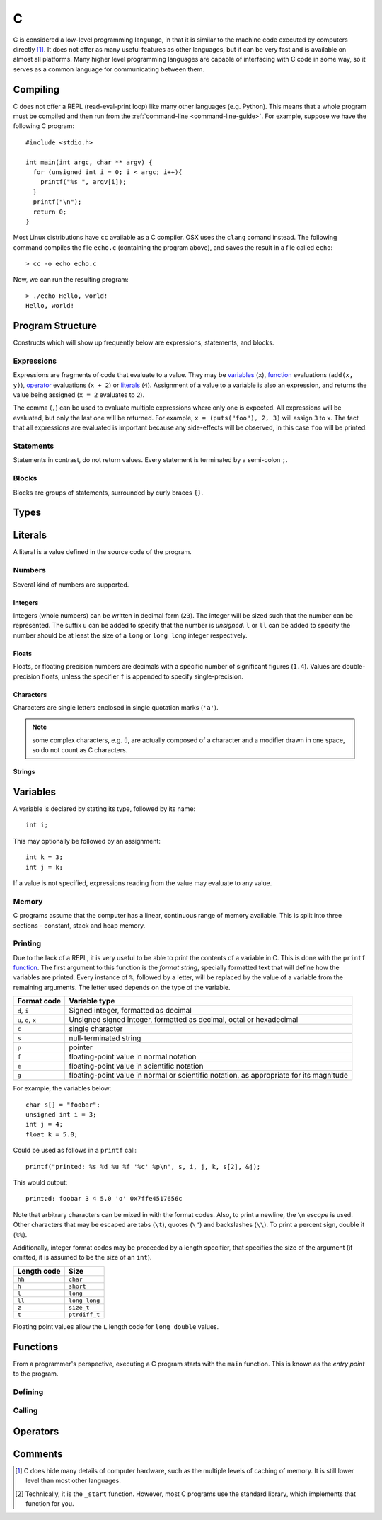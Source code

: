 .. _c-guide:

C
=

C is considered a low-level programming language, in that it is similar to the
machine code executed by computers directly [#low-level]_. It does not offer as
many useful features as other languages, but it can be very fast and is
available on almost all platforms. Many higher level programming languages are
capable of interfacing with C code in some way, so it serves as a common
language for communicating between them.

Compiling
+++++++++

C does not offer a REPL (read-eval-print loop) like many other languages (e.g.
Python). This means that a whole program must be compiled and then run from the
:ref:`command-line <command-line-guide>`. For example, suppose we have the
following C program::

  #include <stdio.h>

  int main(int argc, char ** argv) {
    for (unsigned int i = 0; i < argc; i++){
      printf("%s ", argv[i]);
    }
    printf("\n");
    return 0;
  }

Most Linux distributions have ``cc`` available as a C compiler. OSX uses the
``clang`` comand instead. The following command compiles the file ``echo.c``
(containing the program above), and saves the result in a file called
``echo``::

  > cc -o echo echo.c

Now, we can run the resulting program::

  > ./echo Hello, world!
  Hello, world!

Program Structure
+++++++++++++++++

Constructs which will show up frequently below are expressions, statements, and
blocks.

Expressions
-----------

Expressions are fragments of code that evaluate to a value. They may be
`variables <Variables_>`_ (``x``), `function <Functions_>`_ evaluations
(``add(x, y)``), `operator <Operators_>`_ evaluations (``x + 2``) or `literals
<Literals_>`_ (``4``). Assignment of a value to a variable is also an
expression, and returns the value being assigned (``x = 2`` evaluates to ``2``).

The comma (``,``) can be used to evaluate multiple expressions where only one is
expected. All expressions will be evaluated, but only the last one will be
returned. For example, ``x = (puts("foo"), 2, 3)`` will assign ``3`` to ``x``.
The fact that all expressions are evaluated is important because any
side-effects will be observed, in this case ``foo`` will be printed.

Statements
----------

Statements in contrast, do not return values. Every statement is terminated by a
semi-colon ``;``.

Blocks
------

Blocks are groups of statements, surrounded by curly braces ``{}``.

Types
+++++

Literals
++++++++

A literal is a value defined in the source code of the program.

Numbers
-------

Several kind of numbers are supported.

Integers
~~~~~~~~

Integers (whole numbers) can be written in decimal form (``23``). The integer
will be sized such that the number can be represented. The suffix ``u`` can be
added to specify that the number is `unsigned`. ``l`` or ``ll`` can be added to
specify the number should be at least the size of a ``long`` or ``long long``
integer respectively.

Floats
~~~~~~

Floats, or floating precision numbers are decimals with a specific number of
significant figures (``1.4``). Values are double-precision floats, unless the
specifier ``f`` is appended to specify single-precision.

Characters
~~~~~~~~~~

Characters are single letters enclosed in single quotation marks (``'a'``).

.. note:: some complex characters, e.g. ``ü``, are actually composed of a
   character and a modifier drawn in one space, so do not count as C characters.

Strings
~~~~~~~

Variables
+++++++++

A variable is declared by stating its type, followed by its name::

  int i;

This may optionally be followed by an assignment::

  int k = 3;
  int j = k;

If a value is not specified, expressions reading from the value may evaluate to
any value.

Memory
------

C programs assume that the computer has a linear, continuous range of memory
available. This is split into three sections - constant, stack and heap memory.

Printing
--------

Due to the lack of a REPL, it is very useful to be able to print the contents of
a variable in C. This is done with the ``printf`` `function <Functions_>`_. The
first argument to this function is the `format string`, specially formatted text
that will define how the variables are printed. Every instance of ``%``,
followed by a letter, will be replaced by the value of a variable from the
remaining arguments. The letter used depends on the type of the variable.

=================== ==========================================================
Format code         Variable type
=================== ==========================================================
``d``, ``i``        Signed integer, formatted as decimal
``u``, ``o``, ``x`` Unsigned signed integer, formatted as decimal, octal or
                    hexadecimal
``c``               single character
``s``               null-terminated string
``p``               pointer
``f``               floating-point value in normal notation
``e``               floating-point value in scientific notation
``g``               floating-point value in normal or scientific notation, as
                    appropriate for its magnitude
=================== ==========================================================

For example, the variables below::

  char s[] = "foobar";
  unsigned int i = 3;
  int j = 4;
  float k = 5.0;

Could be used as follows in a ``printf`` call::

  printf("printed: %s %d %u %f '%c' %p\n", s, i, j, k, s[2], &j);

This would output::

  printed: foobar 3 4 5.0 'o' 0x7ffe4517656c

Note that arbitrary characters can be mixed in with the format codes. Also, to
print a newline, the ``\n`` `escape` is used. Other characters that may be
escaped are tabs (``\t``), quotes (``\"``) and backslashes (``\\``). To print a
percent sign, double it (``%%``).

Additionally, integer format codes may be preceeded by a length specifier, that
specifies the size of the argument (if omitted, it is assumed to be the size of
an ``int``).

=========== =============
Length code Size
=========== =============
``hh``      ``char``
``h``       ``short``
``l``       ``long``
``ll``      ``long long``
``z``       ``size_t``
``t``       ``ptrdiff_t``
=========== =============

Floating point values allow the ``L`` length code for ``long double`` values.

Functions
+++++++++

From a programmer's perspective, executing a C program starts with the ``main``
function. This is known as the `entry point` to the program.

Defining
--------

Calling
-------

Operators
+++++++++

Comments
++++++++



.. [#low-level] C does hide many details of computer hardware, such as the
   multiple levels of caching of memory. It is still lower level than most other
   languages.

.. [#nostd] Technically, it is the ``_start`` function. However, most C programs
   use the standard library, which implements that function for you.
